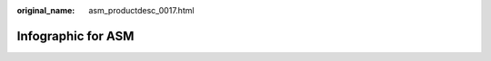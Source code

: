 :original_name: asm_productdesc_0017.html

.. _asm_productdesc_0017:

Infographic for ASM
===================

|image1|

.. |image1| image:: /_static/images/en-us_image_0000001918938240.png
